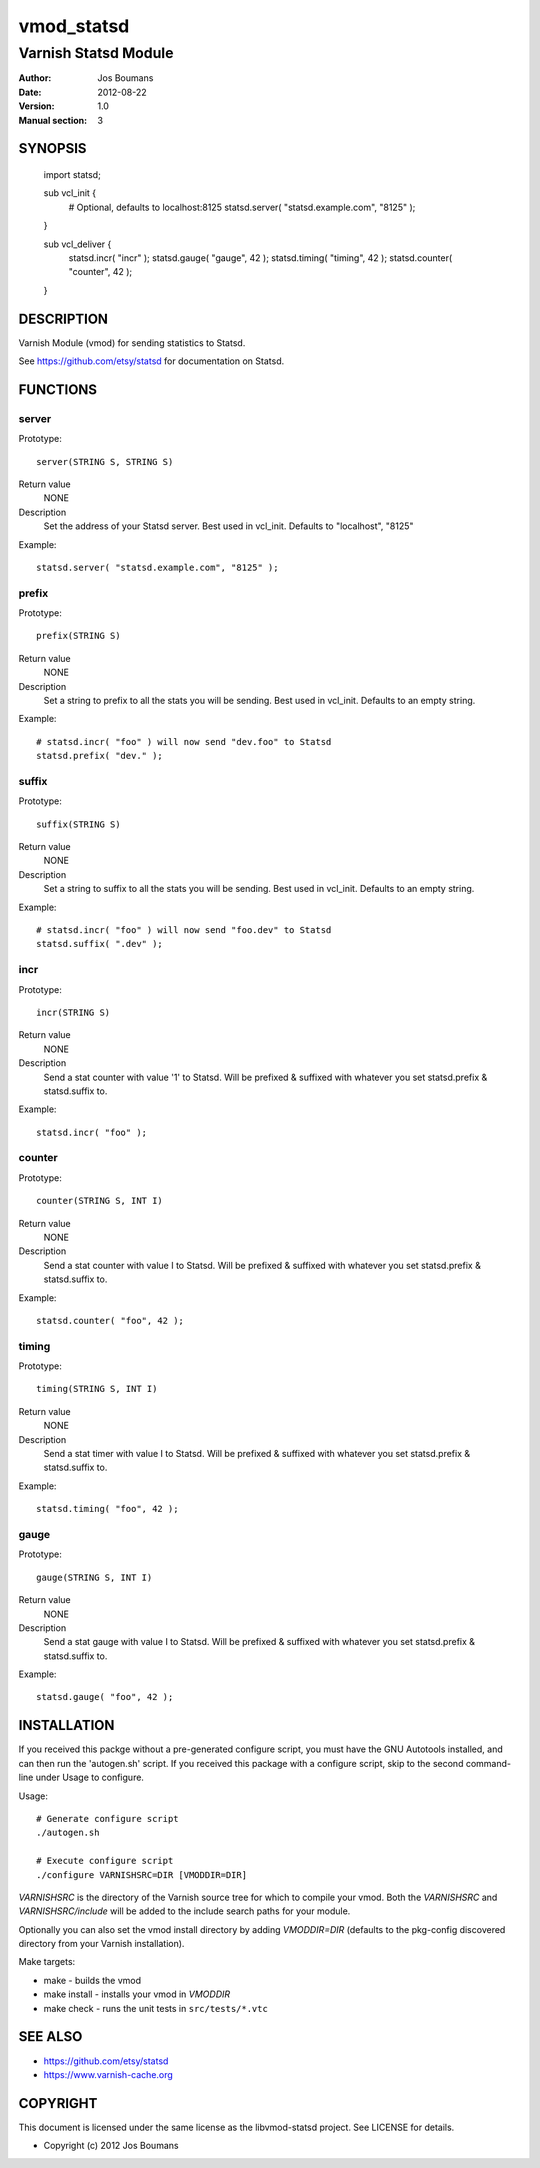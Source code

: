 ============
vmod_statsd
============

----------------------
Varnish Statsd Module
----------------------

:Author: Jos Boumans
:Date: 2012-08-22
:Version: 1.0
:Manual section: 3

SYNOPSIS
========

                import statsd;

                sub vcl_init {
                    # Optional, defaults to localhost:8125
                    statsd.server( "statsd.example.com", "8125" );
                }

                sub vcl_deliver {
                    statsd.incr(    "incr"          );
                    statsd.gauge(   "gauge",    42  );
                    statsd.timing(  "timing",   42  );
                    statsd.counter( "counter",  42  );
                }

DESCRIPTION
===========

Varnish Module (vmod) for sending statistics to Statsd.

See https://github.com/etsy/statsd for documentation on Statsd.

FUNCTIONS
=========

server
------

Prototype::

                server(STRING S, STRING S)

Return value
	NONE
Description
	Set the address of your Statsd server.
	Best used in vcl_init. Defaults to "localhost", "8125"

Example::

                statsd.server( "statsd.example.com", "8125" );

prefix
------

Prototype::

                prefix(STRING S)

Return value
	NONE
Description
	Set a string to prefix to all the stats you will be sending.
	Best used in vcl_init. Defaults to an empty string.

Example::

                # statsd.incr( "foo" ) will now send "dev.foo" to Statsd
                statsd.prefix( "dev." );

suffix
------

Prototype::

                suffix(STRING S)

Return value
	NONE
Description
	Set a string to suffix to all the stats you will be sending.
	Best used in vcl_init. Defaults to an empty string.

Example::

                # statsd.incr( "foo" ) will now send "foo.dev" to Statsd
                statsd.suffix( ".dev" );

incr
----

Prototype::

                incr(STRING S)

Return value
	NONE
Description
	Send a stat counter with value '1' to Statsd. Will be prefixed & suffixed
	with whatever you set statsd.prefix & statsd.suffix to.

Example::

                statsd.incr( "foo" );

counter
-------

Prototype::

                counter(STRING S, INT I)

Return value
	NONE
Description
	Send a stat counter with value I to Statsd. Will be prefixed & suffixed
	with whatever you set statsd.prefix & statsd.suffix to.

Example::

                statsd.counter( "foo", 42 );

timing
-------

Prototype::

                timing(STRING S, INT I)

Return value
	NONE
Description
	Send a stat timer with value I to Statsd. Will be prefixed & suffixed
	with whatever you set statsd.prefix & statsd.suffix to.

Example::

                statsd.timing( "foo", 42 );

gauge
-----

Prototype::

                gauge(STRING S, INT I)

Return value
	NONE
Description
	Send a stat gauge with value I to Statsd. Will be prefixed & suffixed
	with whatever you set statsd.prefix & statsd.suffix to.

Example::

                statsd.gauge( "foo", 42 );


INSTALLATION
============

If you received this packge without a pre-generated configure script, you must
have the GNU Autotools installed, and can then run the 'autogen.sh' script. If
you received this package with a configure script, skip to the second
command-line under Usage to configure.

Usage::

 # Generate configure script
 ./autogen.sh

 # Execute configure script
 ./configure VARNISHSRC=DIR [VMODDIR=DIR]

`VARNISHSRC` is the directory of the Varnish source tree for which to
compile your vmod. Both the `VARNISHSRC` and `VARNISHSRC/include`
will be added to the include search paths for your module.

Optionally you can also set the vmod install directory by adding
`VMODDIR=DIR` (defaults to the pkg-config discovered directory from your
Varnish installation).

Make targets:

* make - builds the vmod
* make install - installs your vmod in `VMODDIR`
* make check - runs the unit tests in ``src/tests/*.vtc``


SEE ALSO
========

* https://github.com/etsy/statsd
* https://www.varnish-cache.org

COPYRIGHT
=========

This document is licensed under the same license as the
libvmod-statsd project. See LICENSE for details.

* Copyright (c) 2012 Jos Boumans
